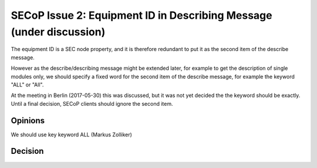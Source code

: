 SECoP Issue 2: Equipment ID in Describing Message (under discussion)
====================================================================

The equipment ID is a SEC node property, and it is therefore redundant
to put it as the second item of the describe message.

However as the describe/describing message might be extended later, for
example to get the description of single modules only, we should specify
a fixed word for the second item of the describe message, for example the
keyword "ALL" or "All".

At the meeting in Berlin (2017-05-30) this was discussed, but it was not
yet decided the the keyword should be exactly. Until a final decision,
SECoP clients should ignore the second item.

Opinions
--------

We should use key keyword ALL (Markus Zolliker)

Decision
--------
